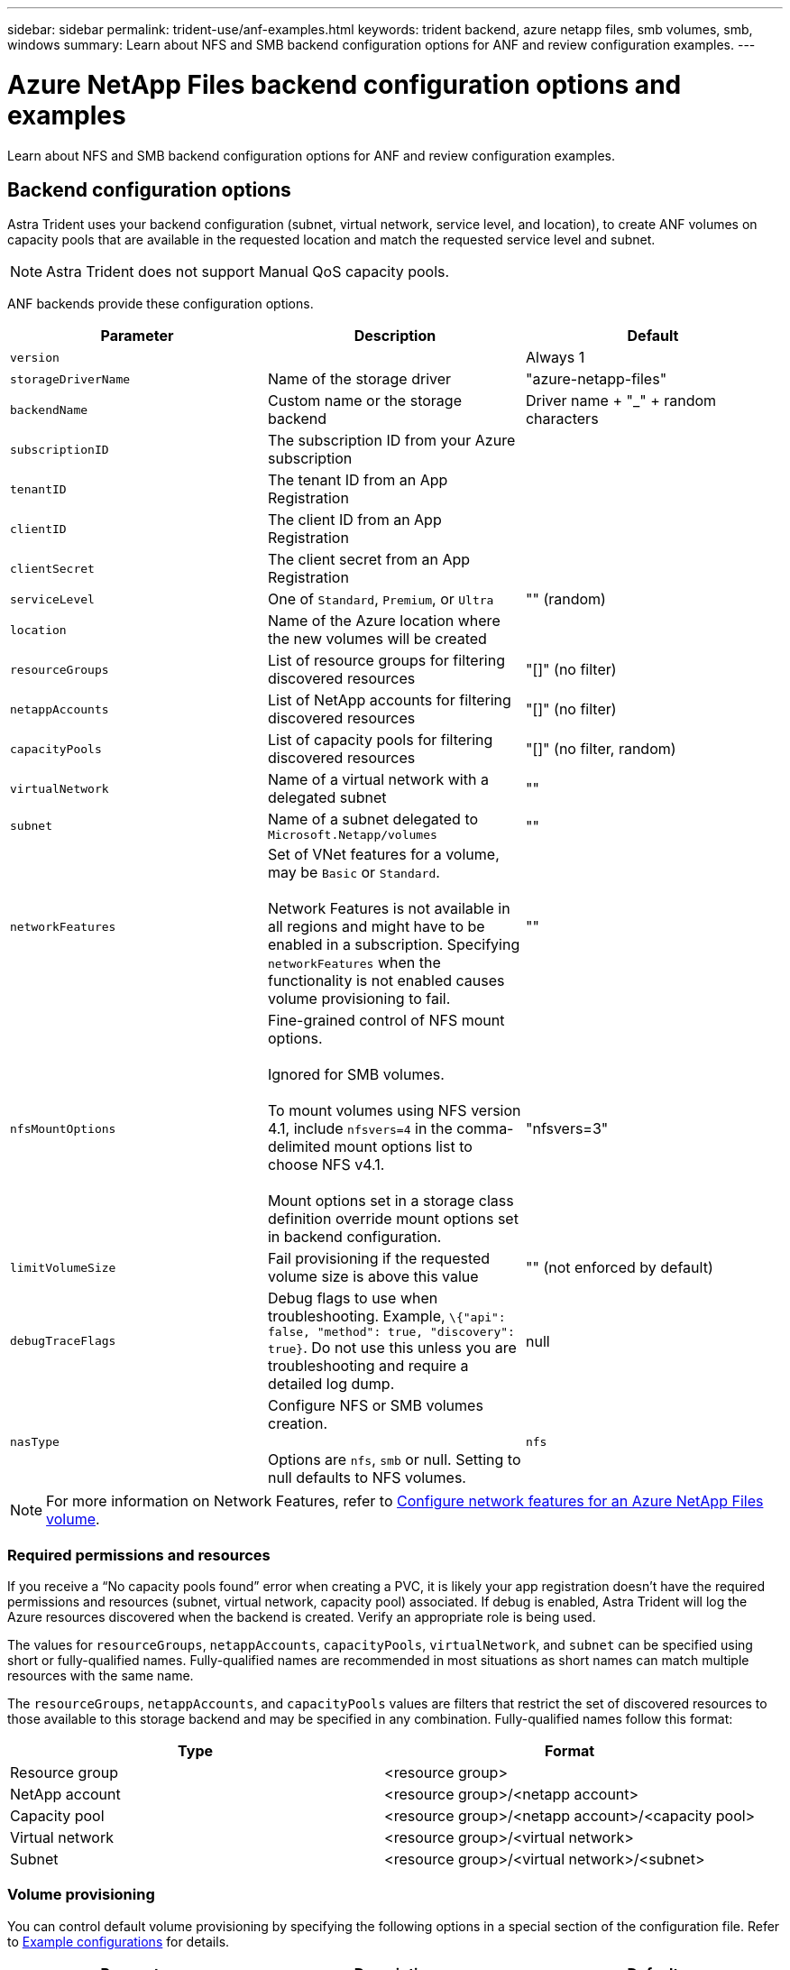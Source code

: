 ---
sidebar: sidebar
permalink: trident-use/anf-examples.html
keywords: trident backend, azure netapp files, smb volumes, smb, windows
summary: Learn about NFS and SMB backend configuration options for ANF and review configuration examples.
---

= Azure NetApp Files backend configuration options and examples
:hardbreaks:
:icons: font
:imagesdir: ../media/

[.lead]
Learn about NFS and SMB backend configuration options for ANF and review configuration examples. 

== Backend configuration options
Astra Trident uses your backend configuration (subnet, virtual network, service level, and location), to create ANF volumes on capacity pools that are available in the requested location and match the requested service level and subnet.

NOTE: Astra Trident does not support Manual QoS capacity pools.

ANF backends provide these configuration options. 

[cols=3,options="header"]
|===
|Parameter |Description |Default
|`version` | |Always 1

|`storageDriverName` | Name of the storage driver |"azure-netapp-files"

|`backendName`  |Custom name or the storage backend |Driver name + "_" + random characters

|`subscriptionID` |The subscription ID from your Azure subscription |

|`tenantID` |The tenant ID from an App Registration |

|`clientID` |The client ID from an App Registration |

|`clientSecret` |The client secret from an App Registration |

|`serviceLevel` |One of `Standard`, `Premium`, or `Ultra` |"" (random)

|`location` |Name of the Azure location where the new volumes will be created |

|`resourceGroups` |List of resource groups for filtering discovered resources |"[]" (no filter)

|`netappAccounts` |List of NetApp accounts for filtering discovered resources |"[]" (no filter)

|`capacityPools` |List of capacity pools for filtering discovered resources |"[]" (no filter, random)

|`virtualNetwork` |Name of a virtual network with a delegated subnet |""

|`subnet` |Name of a subnet delegated to `Microsoft.Netapp/volumes` |""

|`networkFeatures` |Set of VNet features for a volume, may be `Basic` or `Standard`. 

Network Features is not available in all regions and might have to be enabled in a subscription. Specifying  `networkFeatures`  when the functionality is not enabled causes volume provisioning to fail. |""

|`nfsMountOptions` |Fine-grained control of NFS mount options. 

Ignored for SMB volumes. 

To mount volumes using NFS version 4.1, include  `nfsvers=4`  in the comma-delimited mount options list to choose NFS v4.1.

Mount options set in a storage class definition override mount options set in backend configuration. |"nfsvers=3" 

|`limitVolumeSize`  |Fail provisioning if the requested volume size is above this value |"" (not enforced by default)

|`debugTraceFlags` |Debug flags to use when troubleshooting. Example, `\{"api": false, "method": true, "discovery": true}`. Do not use this unless you are troubleshooting and require a detailed log dump. |null

| `nasType` | Configure NFS or SMB volumes creation. 

Options are `nfs`, `smb` or null. Setting to null defaults to NFS volumes. | `nfs` 

|===

[NOTE]
For more information on Network Features, refer to link:https://docs.microsoft.com/en-us/azure/azure-netapp-files/configure-network-features[Configure network features for an Azure NetApp Files volume^].

=== Required permissions and resources

If you receive a “No capacity pools found” error when creating a PVC, it is likely your app registration doesn’t have the required permissions and resources (subnet, virtual network, capacity pool) associated. If debug is enabled, Astra Trident will log the Azure resources discovered when the backend is created. Verify an appropriate role is being used.

The values for `resourceGroups`, `netappAccounts`, `capacityPools`, `virtualNetwork`, and `subnet` can be specified using short or fully-qualified names. Fully-qualified names are recommended in most situations as short names can match multiple resources with the same name.  

The `resourceGroups`, `netappAccounts`, and `capacityPools` values are filters that restrict the set of discovered resources to those available to this storage backend and may be specified in any combination. Fully-qualified names follow this format:

[cols=2,options="header"]
|===
|Type |Format
|Resource group |<resource group>
|NetApp account |<resource group>/<netapp account>
|Capacity pool |<resource group>/<netapp account>/<capacity pool>
|Virtual network |<resource group>/<virtual network>
|Subnet |<resource group>/<virtual network>/<subnet>
|===

=== Volume provisioning 
You can control default volume provisioning by specifying the following options in a special section of the configuration file. Refer to <<Example configurations>> for details.

[cols=",,",options="header",]
|===
|Parameter |Description |Default
|`exportRule` |Export rules for new volumes. 

`exportRule` must be a comma-separated list of any combination of IPv4 addresses or IPv4 subnets in CIDR notation.

Ignored for SMB volumes. |"0.0.0.0/0"

|`snapshotDir` |Controls visibility of the .snapshot directory |"false"

|`size` |The default size of new volumes |"100G"

|`unixPermissions` |The unix permissions of new volumes (4 octal digits). 

Ignored for SMB volumes.  |"" (preview feature, requires whitelisting in subscription)
|===

== Example configurations

// Start snippet: collapsible block (open on page load)
.Example 1: Minimal configuration
[%collapsible%open]
====
This is the absolute minimum backend configuration. With this configuration, Astra Trident discovers all of your NetApp accounts, capacity pools, and subnets delegated to ANF in the configured location, and places new volumes on one of those pools and subnets randomly. Because `nasType` is omitted, the `nfs` default applies and the backend will provision for NFS volumes. 

This configuration is ideal when you are just getting started with ANF and trying things out, but in practice you are going to want to provide additional scoping for the volumes you provision. 

----
---
version: 1
storageDriverName: azure-netapp-files
subscriptionID: 9f87c765-4774-fake-ae98-a721add45451
tenantID: 68e4f836-edc1-fake-bff9-b2d865ee56cf
clientID: dd043f63-bf8e-fake-8076-8de91e5713aa
clientSecret: SECRET
location: eastus
----
====
// End snippet

// Start snippet: collapsible block (open on page load)
.Example 2: Specific service level configuration with capacity pool filters
[%collapsible%open]
====
This backend configuration places volumes in Azure's `eastus` location in an `Ultra` capacity pool. Astra Trident automatically discovers all of the subnets delegated to ANF in that location and places a new volume on one of them randomly.

----
---
version: 1
storageDriverName: azure-netapp-files
subscriptionID: 9f87c765-4774-fake-ae98-a721add45451
tenantID: 68e4f836-edc1-fake-bff9-b2d865ee56cf
clientID: dd043f63-bf8e-fake-8076-8de91e5713aa
clientSecret: SECRET
location: eastus
serviceLevel: Ultra
capacityPools:
- application-group-1/account-1/ultra-1
- application-group-1/account-1/ultra-2
----
====
// End snippet

// Start snippet: collapsible block (open on page load)
.Example 3: Advanced configuration
[%collapsible%open]
====
This backend configuration further reduces the scope of volume placement to a single subnet, and also modifies some volume provisioning defaults.

----
---
version: 1
storageDriverName: azure-netapp-files
subscriptionID: 9f87c765-4774-fake-ae98-a721add45451
tenantID: 68e4f836-edc1-fake-bff9-b2d865ee56cf
clientID: dd043f63-bf8e-fake-8076-8de91e5713aa
clientSecret: SECRET
location: eastus
serviceLevel: Ultra
capacityPools:
- application-group-1/account-1/ultra-1
- application-group-1/account-1/ultra-2
virtualNetwork: my-virtual-network
subnet: my-subnet
networkFeatures: Standard
nfsMountOptions: vers=3,proto=tcp,timeo=600
limitVolumeSize: 500Gi
defaults:
  exportRule: 10.0.0.0/24,10.0.1.0/24,10.0.2.100
  snapshotDir: 'true'
  size: 200Gi
  unixPermissions: '0777'

----
====
// End snippet

// Start snippet: collapsible block (open on page load)
.Example 4: Virtual pool configuration
[%collapsible%open]
====
This backend configuration defines multiple storage pools in a single file. This is useful when you have multiple capacity pools supporting different service levels and you want to create storage classes in Kubernetes that represent those. Virtual pool labels were used to differentiate the pools based on `performance`. 

----
---
version: 1
storageDriverName: azure-netapp-files
subscriptionID: 9f87c765-4774-fake-ae98-a721add45451
tenantID: 68e4f836-edc1-fake-bff9-b2d865ee56cf
clientID: dd043f63-bf8e-fake-8076-8de91e5713aa
clientSecret: SECRET
location: eastus
resourceGroups:
- application-group-1
networkFeatures: Basic
nfsMountOptions: vers=3,proto=tcp,timeo=600
labels:
  cloud: azure
storage:
- labels:
    performance: gold
  serviceLevel: Ultra
  capacityPools:
  - ultra-1
  - ultra-2
  networkFeatures: Standard
- labels:
    performance: silver
  serviceLevel: Premium
  capacityPools:
  - premium-1
- labels:
    performance: bronze
  serviceLevel: Standard
  capacityPools:
  - standard-1
  - standard-2

----
====
// End snippet

== Storage Class definitions 
The following `StorageClass` definitions refer to the storage pools above. 

=== Example definitions using `parameter.selector` field
Using `parameter.selector` you can specify for each `StorageClass` the virtual pool that is used to host a volume. The volume will have the aspects defined in the chosen pool.

----
apiVersion: storage.k8s.io/v1
kind: StorageClass
metadata:
  name: gold
provisioner: csi.trident.netapp.io
parameters:
  selector: "performance=gold"
allowVolumeExpansion: true
---
apiVersion: storage.k8s.io/v1
kind: StorageClass
metadata:
  name: silver
provisioner: csi.trident.netapp.io
parameters:
  selector: "performance=silver"
allowVolumeExpansion: true
---
apiVersion: storage.k8s.io/v1
kind: StorageClass
metadata:
  name: bronze
provisioner: csi.trident.netapp.io
parameters:
  selector: "performance=bronze"
allowVolumeExpansion: true
----

=== Example definitions for SMB volumes
Using `nasType`, `node-stage-secret-name`, and  `node-stage-secret-namespace`, you can specify an SMB volume and provide the required Active Directory credentials. 

.Example 1: Basic configuration on default namespace 
[%collapsible%open]
====

----
apiVersion: storage.k8s.io/v1
kind: StorageClass
metadata:
  name: anf-sc-smb
provisioner: csi.trident.netapp.io
parameters:
  backendType: "azure-netapp-files"
  trident.netapp.io/nasType: "smb" 
  csi.storage.k8s.io/node-stage-secret-name: "smbcreds"  
  csi.storage.k8s.io/node-stage-secret-namespace: "default"

----
====

.Example 2: Using different secrets per namespace
[%collapsible%open]
====
----
apiVersion: storage.k8s.io/v1
kind: StorageClass
metadata:
  name: anf-sc-smb
provisioner: csi.trident.netapp.io
parameters:
  backendType: "azure-netapp-files"
  trident.netapp.io/nasType: "smb"
  csi.storage.k8s.io/node-stage-secret-name: "smbcreds"
  csi.storage.k8s.io/node-stage-secret-namespace: ${pvc.namespace}
----
====

.Example 3: Using different secrets per volume
[%collapsible%open]
====
----
apiVersion: storage.k8s.io/v1
kind: StorageClass
metadata:
  name: anf-sc-smb
provisioner: csi.trident.netapp.io
parameters:
  backendType: "azure-netapp-files"
  trident.netapp.io/nasType: "smb"
  csi.storage.k8s.io/node-stage-secret-name: ${pvc.name}
  csi.storage.k8s.io/node-stage-secret-namespace: ${pvc.namespace}
----
====

[NOTE]
`nasType: `smb` filters for pools which support SMB volumes. `nasType: `nfs` or `nasType: `null` filters for NFS pools.

== Create the backend

After you create the backend configuration file, run the following command:

----
tridentctl create backend -f <backend-file>
----

If the backend creation fails, something is wrong with the backend configuration. You can view the logs to determine the cause by running the following command:

----
tridentctl logs
----

After you identify and correct the problem with the configuration file, you can run the create command again.
